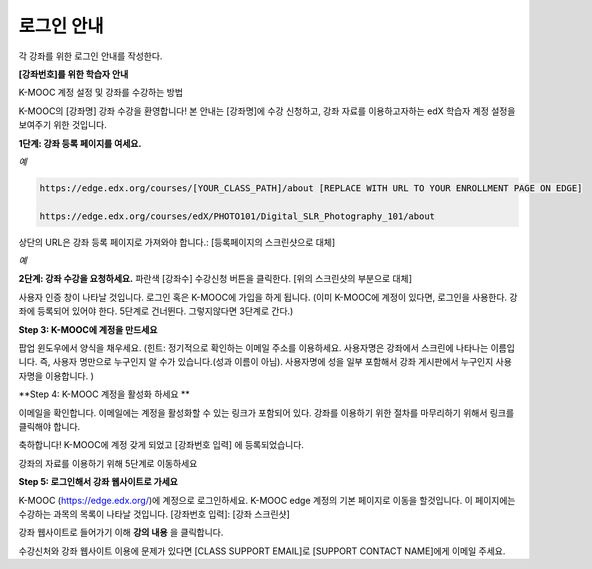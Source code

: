 .. _Sample Student Login Guide:

======================================
로그인 안내
======================================

각 강좌를 위한 로그인 안내를 작성한다.



**[강좌번호]를 위한 학습자 안내**

K-MOOC 계정 설정 및 강좌를 수강하는 방법

K-MOOC의 [강좌명] 강좌 수강을 환영합니다! 
본 안내는 [강좌명]에 수강 신청하고, 강좌 자료를 이용하고자하는 edX 학습자 계정 설정을 보여주기 위한 것입니다.

**1단계: 강좌 등록 페이지를 여세요.**

*예*

.. code-block:: html

    https://edge.edx.org/courses/[YOUR_CLASS_PATH]/about [REPLACE WITH URL TO YOUR ENROLLMENT PAGE ON EDGE]

    https://edge.edx.org/courses/edX/PHOTO101/Digital_SLR_Photography_101/about


상단의 URL은 강좌 등록 페이지로 가져와야 합니다.: [등록페이지의 스크린샷으로 대체]

*예*

.. image:: ../../../shared/building_and_running_chapters/Images/image302.png
 :width: 600 
 :alt: Image of a course registration page

**2단계: 강좌 수강을 요청하세요.** 파란색 [강좌수] 수강신청 버튼을 클릭한다. [위의 스크린샷의 부분으로 대체]

.. image:: ../../../shared/building_and_running_chapters/Images/image303.png
 :width: 600 
 :alt: Image of the registration button

사용자 인증 창이 나타날 것입니다. 로그인 혹은 K-MOOC에 가입을 하게 됩니다. 
(이미 K-MOOC에 계정이 있다면, 로그인을 사용한다. 강좌에 등록되어 있어야 한다. 5단계로 건너뛴다. 그렇지않다면 3단계로 간다.)

.. image:: ../../../shared/building_and_running_chapters/Images/Image305.png
 :width: 600 
 :alt: Image of the registration page

**Step 3: K-MOOC에 계정을 만드세요**

팝업 윈도우에서 양식을 채우세요. (힌트: 정기적으로 확인하는 이메일 주소를 이용하세요. 사용자명은 강좌에서 스크린에 나타나는 이름입니다. 즉, 사용자 명만으로 누구인지 알 수가 있습니다.(성과 이름이 아님). 사용자명에 성을 일부 포함해서 강좌 게시판에서 누구인지 사용자명을 이용합니다. )

**Step 4: K-MOOC 계정을 활성화 하세요 **

이메일을 확인합니다. 이메일에는 계정을 활성화할 수 있는 링크가 포함되어 있다. 강좌를 이용하기 위한 절차를 마무리하기 위해서 링크를 클릭해야 합니다.

축하합니다! K-MOOC에 계정 갖게 되었고 [강좌번호 입력] 에 등록되었습니다.

강좌의 자료를 이용하기 위해 5단계로 이동하세요

**Step 5: 로그인해서 강좌 웹사이트로 가세요**

K-MOOC (https://edge.edx.org/)에 계정으로 로그인하세요. 
K-MOOC edge 계정의 기본 페이지로 이동을 할것입니다. 이 페이지에는 수강하는 과목의 목록이 나타날 것입니다. [강좌번호 입력]: [강좌 스크린샷]

강좌 웹사이트로 들어가기 이해 **강의 내용** 을 클릭합니다. 

수강신처와 강좌 웹사이트 이용에 문제가 있다면 [CLASS SUPPORT EMAIL]로 [SUPPORT CONTACT NAME]에게 이메일 주세요.
